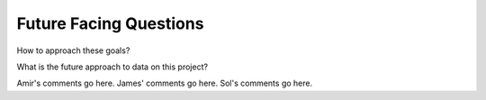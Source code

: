 .. future

Future Facing Questions
-----------------------

How to approach these goals?

What is the future approach to data on this project?

Amir's comments go here. 
James' comments go here.
Sol's comments go here. 